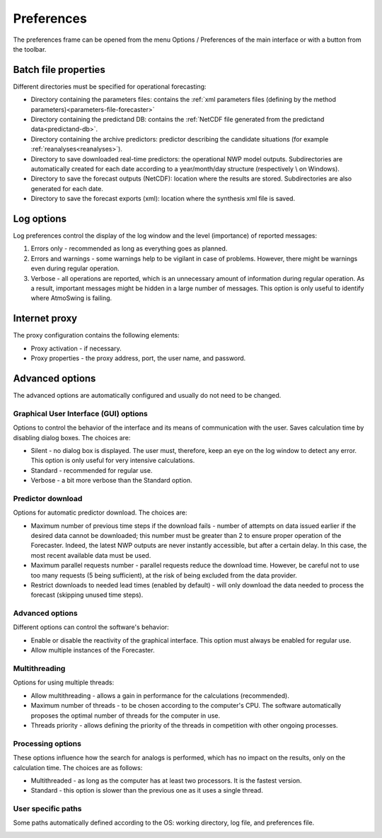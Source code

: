 Preferences
===========

The preferences frame can be opened from the menu Options / Preferences of the main interface or with a button from the toolbar.

Batch file properties
---------------------

Different directories must be specified for operational forecasting:

* Directory containing the parameters files: contains the :ref:`xml parameters files (defining by the method parameters)<parameters-file-forecaster>`
* Directory containing the predictand DB: contains the :ref:`NetCDF file generated from the predictand data<predictand-db>`.
* Directory containing the archive predictors: predictor describing the candidate situations (for example :ref:`reanalyses<reanalyses>`).
* Directory to save downloaded real-time predictors: the operational NWP model outputs. Subdirectories are automatically created for each date according to a year/month/day structure (respectively \\ on Windows).
* Directory to save the forecast outputs (NetCDF): location where the results are stored. Subdirectories are also generated for each date.
* Directory to save the forecast exports (xml): location where the synthesis xml file is saved.


.. image:: img/preferences-paths-forecasting.png
   :align: center
   
Log options
-----------

Log preferences control the display of the log window and the level (importance) of reported messages:

1. Errors only - recommended as long as everything goes as planned.
2. Errors and warnings - some warnings help to be vigilant in case of problems. However, there might be warnings even during regular operation.
3. Verbose - all operations are reported, which is an unnecessary amount of information during regular operation. As a result, important messages might be hidden in a large number of messages. This option is only useful to identify where AtmoSwing is failing.

.. image:: img/preferences-general-log.png
   :align: center
   
Internet proxy
--------------

The proxy configuration contains the following elements:

* Proxy activation - if necessary.
* Proxy properties - the proxy address, port, the user name, and password.

.. image:: img/preferences-general-proxy.png
   :align: center
   
Advanced options
----------------

The advanced options are automatically configured and usually do not need to be changed.

Graphical User Interface (GUI) options
~~~~~~~~~~~~~~~~~~~~~~~~~~~~~~~~~~~~~~

Options to control the behavior of the interface and its means of communication with the user. Saves calculation time by disabling dialog boxes. The choices are:

* Silent - no dialog box is displayed. The user must, therefore, keep an eye on the log window to detect any error. This option is only useful for very intensive calculations.
* Standard - recommended for regular use.
* Verbose - a bit more verbose than the Standard option.

.. image:: img/preferences-adv-gui.png
   :align: center
   
Predictor download
~~~~~~~~~~~~~~~~~~

Options for automatic predictor download. The choices are:

* Maximum number of previous time steps if the download fails - number of attempts on data issued earlier if the desired data cannot be downloaded; this number must be greater than 2 to ensure proper operation of the Forecaster. Indeed, the latest NWP outputs are never instantly accessible, but after a certain delay. In this case, the most recent available data must be used.
* Maximum parallel requests number - parallel requests reduce the download time. However, be careful not to use too many requests (5 being sufficient), at the risk of being excluded from the data provider.
* Restrict downloads to needed lead times (enabled by default) - will only download the data needed to process the forecast (skipping unused time steps).

.. image:: img/preferences-adv-downloads.png
   :align: center
   
Advanced options
~~~~~~~~~~~~~~~~

Different options can control the software's behavior:

* Enable or disable the reactivity of the graphical interface. This option must always be enabled for regular use.
* Allow multiple instances of the Forecaster.

.. image:: img/preferences-adv-advancedoptions.png
   :align: center
   
Multithreading
~~~~~~~~~~~~~~

Options for using multiple threads:

* Allow multithreading - allows a gain in performance for the calculations (recommended).
* Maximum number of threads - to be chosen according to the computer's CPU. The software automatically proposes the optimal number of threads for the computer in use.
* Threads priority - allows defining the priority of the threads in competition with other ongoing processes.

.. image:: img/preferences-adv-multithreading.png
   :align: center
   
Processing options
~~~~~~~~~~~~~~~~~~

These options influence how the search for analogs is performed, which has no impact on the results, only on the calculation time. The choices are as follows:

* Multithreaded - as long as the computer has at least two processors. It is the fastest version.
* Standard - this option is slower than the previous one as it uses a single thread.

.. image:: img/preferences-adv-processing.png
   :align: center
   
User specific paths
~~~~~~~~~~~~~~~~~~~

Some paths automatically defined according to the OS: working directory, log file, and preferences file.

.. image:: img/preferences-adv-userpaths.png
   :align: center
   
